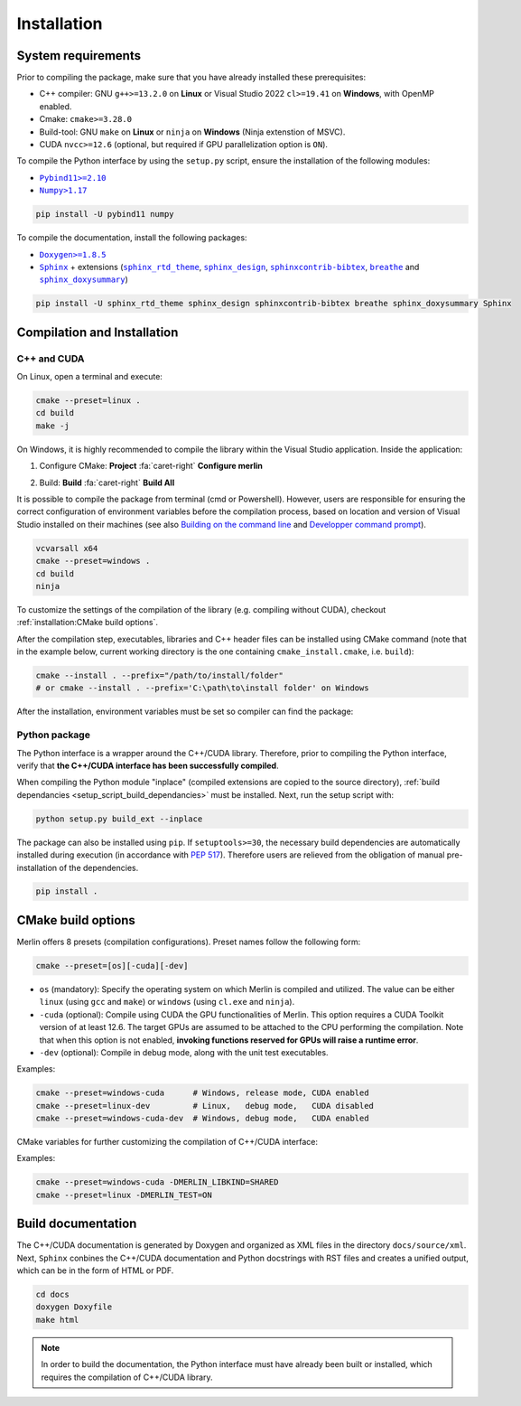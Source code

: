 Installation
============

System requirements
-------------------

Prior to compiling the package, make sure that you have already installed these prerequisites:

-  C++ compiler: GNU ``g++>=13.2.0`` on **Linux** or Visual Studio 2022 ``cl>=19.41`` on **Windows**, with OpenMP
   enabled.

-  Cmake: ``cmake>=3.28.0``

-  Build-tool: GNU ``make`` on **Linux** or ``ninja`` on **Windows** (Ninja extenstion of MSVC).

-  CUDA ``nvcc>=12.6`` (optional, but required if GPU parallelization option is ``ON``).

.. _setup_script_build_dependancies:

To compile the Python interface by using the ``setup.py`` script, ensure the installation of the following modules:

-  |Pybind11|_

-  |Numpy|_

.. |Pybind11| replace:: ``Pybind11>=2.10``
.. _Pybind11: https://pypi.org/project/pybind11/
.. |Numpy| replace:: ``Numpy>1.17``
.. _Numpy: https://pypi.org/project/numpy/

.. code-block:: sh

   pip install -U pybind11 numpy

To compile the documentation, install the following packages:

-  |Doxygen|_

-  |Sphinx|_ + extensions (|sphinx_rtd_theme|_, |sphinx_design|_, |sphinxcontrib-bibtex|_, |breathe|_ and
   |sphinx_doxysummary|_)

.. code-block:: sh

   pip install -U sphinx_rtd_theme sphinx_design sphinxcontrib-bibtex breathe sphinx_doxysummary Sphinx

.. |Doxygen| replace:: ``Doxygen>=1.8.5``
.. _Doxygen: https://doxygen.nl/download.html
.. |Sphinx| replace:: ``Sphinx``
.. _Sphinx: https://www.sphinx-doc.org/en/master/
.. |sphinx_rtd_theme| replace:: ``sphinx_rtd_theme``
.. _sphinx_rtd_theme: https://sphinx-rtd-theme.readthedocs.io/en/stable/
.. |sphinx_design| replace:: ``sphinx_design``
.. _sphinx_design: https://sphinx-design.readthedocs.io/en/latest/
.. |sphinxcontrib-bibtex| replace:: ``sphinxcontrib-bibtex``
.. _sphinxcontrib-bibtex: https://sphinxcontrib-bibtex.readthedocs.io/en/latest/
.. |breathe| replace:: ``breathe``
.. _breathe: https://breathe.readthedocs.io/en/latest/
.. |sphinx_doxysummary| replace:: ``sphinx_doxysummary``
.. _sphinx_doxysummary: https://doxysummary.readthedocs.io/en/latest/


Compilation and Installation
----------------------------

C++ and CUDA
^^^^^^^^^^^^

On Linux, open a terminal and execute:

.. code-block:: sh

   cmake --preset=linux .
   cd build
   make -j

On Windows, it is highly recommended to compile the library within the Visual Studio application. Inside the
application:

1. Configure CMake: **Project** :fa:`caret-right` **Configure merlin**

   .. image:: _img/installation_Configure.png
      :width: 100%

2. Build: **Build** :fa:`caret-right` **Build All**

   .. image:: _img/installation_Build.png
      :width: 100%

It is possible to compile the package from terminal (cmd or Powershell). However, users are responsible for ensuring the
correct configuration of environment variables before the compilation process, based on location and version of Visual
Studio installed on their machines (see also `Building on the command line
<https://learn.microsoft.com/en-us/cpp/build/building-on-the-command-line?view=msvc-170#path_and_environment>`_ and
`Developper command prompt
<https://learn.microsoft.com/en-us/cpp/build/building-on-the-command-line?view=msvc-170#developer_command_prompt_shortcuts>`_).

.. code-block:: powershell

   vcvarsall x64
   cmake --preset=windows .
   cd build
   ninja

To customize the settings of the compilation of the library (e.g. compiling without CUDA), checkout
:ref:`installation:CMake build options`.

After the compilation step, executables, libraries and C++ header files can be installed using CMake command (note that
in the example below, current working directory is the one containing ``cmake_install.cmake``, i.e. ``build``):

.. code-block:: sh

   cmake --install . --prefix="/path/to/install/folder"
   # or cmake --install . --prefix='C:\path\to\install folder' on Windows

After the installation, environment variables must be set so compiler can find the package:

.. tab-set-code::

   .. code-block:: sh

      # suppose the package installed in "/path/to/install/folder"
      PATH=/path/to/install/folder/bin:$PATH
      CPATH=/path/to/install/folder/include:$PATH
      LD_LIBRARY_PATH=/path/to/install/folder/lib:$LD_LIBRARY_PATH

   .. code-block:: powershell

      # suppose the package installed in "C:\path\to\install folder"
      $env:PATH += ';C:\path\to\install folder\bin'
      $env:INCLUDE += ';C:\path\to\install folder\include'
      $env:LIB += ';C:\path\to\install folder\lib'

   .. code-block:: cmake

      find_package(OpenMP)      # required when compiling static Merlin library
      include(FindCUDAToolkit)  # required when compiling static Merlin library AND using CUDA
      # suppose the package installed in "/path/to/install/folder"
      find_package(merlin REQUIRED PATHS "/path/to/install/folder/lib/cmake")
      if(libmerlin_FOUND)
          message(STATUS "Found libmerlin cmake package")
      endif()
      # linking to custom executable
      add_executable(my_exe ${MY_SOURCE_LIST})
      set_property(TARGET my_exe PROPERTY INTERPROCEDURAL_OPTIMIZATION ON)  # required!
      # these steps are required when using CUDA
      set_property(TARGET my_exe PROPERTY CUDA_SEPARABLE_COMPILATION ON)
      get_property(MERLIN_CUDA_ARCH TARGET merlin::libmerlin PROPERTY CUDA_ARCHITECTURES)
      set_property(TARGET my_exe PROPERTY CUDA_ARCHITECTURES ${MERLIN_CUDA_ARCH})
      target_link_libraries(executable PUBLIC merlin::libmerlin)


Python package
^^^^^^^^^^^^^^

The Python interface is a wrapper around the C++/CUDA library. Therefore, prior to compiling the Python interface,
verify that **the C++/CUDA interface has been successfully compiled**.

When compiling the Python module "inplace" (compiled extensions are copied to the source directory), :ref:`build
dependancies <setup_script_build_dependancies>` must be installed. Next, run the setup script with:

.. code-block:: sh

   python setup.py build_ext --inplace

The package can also be installed using ``pip``. If ``setuptools>=30``, the necessary build dependencies are
automatically installed during execution (in accordance with `PEP 517 <https://peps.python.org/pep-0517/>`_). Therefore
users are relieved from the obligation of manual pre-installation of the dependencies.

.. code-block:: sh

   pip install .


CMake build options
-------------------

Merlin offers 8 presets (compilation configurations). Preset names follow the following form:

.. code-block:: sh

   cmake --preset=[os][-cuda][-dev]

-  ``os`` (mandatory): Specify the operating system on which Merlin is compiled and utilized. The value can be either
   ``linux`` (using ``gcc`` and ``make``) or ``windows`` (using ``cl.exe`` and ``ninja``).

-  ``-cuda`` (optional): Compile using CUDA the GPU functionalities of Merlin. This option requires a CUDA Toolkit
   version of at least 12.6. The target GPUs are assumed to be attached to the CPU performing the compilation. Note that
   when this option is not enabled, **invoking functions reserved for GPUs will raise a runtime error**.

-  ``-dev`` (optional): Compile in debug mode, along with the unit test executables.

Examples:

.. code-block:: sh

   cmake --preset=windows-cuda      # Windows, release mode, CUDA enabled
   cmake --preset=linux-dev         # Linux,   debug mode,   CUDA disabled
   cmake --preset=windows-cuda-dev  # Windows, debug mode,   CUDA enabled

CMake variables for further customizing the compilation of C++/CUDA interface:

.. envvar:: MERLIN_CUDA

   Build C++ Merlin library with or without CUDA ``nvcc``.

   :Type: ``BOOL``
   :Value: ``ON``, ``OFF``
   :Default: ``OFF``

.. envvar:: MERLIN_DETECT_CUDA_ARCH

   Automatically detect the architectures of all GPUs connected to the CPU employed for compilation. Otherwise, the
   architectures fallback to the cache variable ``CMAKE_CUDA_ARCHITECTURES``.

   :Type: ``BOOL``
   :Value: ``ON``, ``OFF``
   :Default: ``ON``

.. envvar:: MERLIN_LIBKIND

   Specify the kind of compiled CUDA and C++ library.

   By default, compile dynamic library on Linux and static library on Windows.

   :Type: ``STRING``
   :Value: ``AUTO``, ``STATIC``, ``SHARED``
   :Default: ``AUTO``

.. envvar:: MERLIN_TEST

   Build unit test executables.

   :Type: ``BOOL``
   :Value: ``ON``, ``OFF``
   :Default: ``OFF``

.. envvar:: MERLIN_EXT

   Build C++ extensions to Merlin library.

   :Type: ``STRING``
   :Value: ``""``, ``"spgrid"``
   :Default: ``""``

Examples:

.. code-block:: sh

   cmake --preset=windows-cuda -DMERLIN_LIBKIND=SHARED
   cmake --preset=linux -DMERLIN_TEST=ON

Build documentation
-------------------

The C++/CUDA documentation is generated by Doxygen and organized as XML files in the directory ``docs/source/xml``.
Next, ``Sphinx`` conbines the C++/CUDA documentation and Python docstrings with RST files and creates a unified output,
which can be in the form of HTML or PDF.

.. code-block:: sh

   cd docs
   doxygen Doxyfile
   make html

.. note::

   In order to build the documentation, the Python interface must have already been built or installed, which requires
   the compilation of C++/CUDA library.
